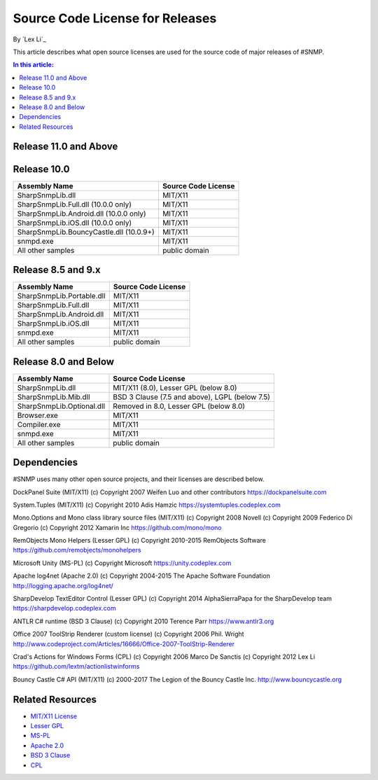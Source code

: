 Source Code License for Releases
================================

By `Lex Li`_

This article describes what open source licenses are used for the source code
of major releases of #SNMP.

.. contents:: In this article:
  :local:
  :depth: 1

Release 11.0 and Above
----------------------
=======================================  =======================
Assembly Name                            Source Code License
=======================================  =======================
SharpSnmpLib.dll                         MIT/X11
Samples                                  public domain or MIT/X11
=======================================  ========================

Release 10.0
------------
=======================================  ====================
Assembly Name                            Source Code License
=======================================  ====================
SharpSnmpLib.dll                         MIT/X11
SharpSnmpLib.Full.dll     (10.0.0 only)  MIT/X11
SharpSnmpLib.Android.dll  (10.0.0 only)  MIT/X11
SharpSnmpLib.iOS.dll      (10.0.0 only)  MIT/X11
SharpSnmpLib.BouncyCastle.dll (10.0.9+)  MIT/X11
snmpd.exe                                MIT/X11
All other samples                        public domain
=======================================  ====================

Release 8.5 and 9.x
-------------------
==========================  ====================
Assembly Name               Source Code License
==========================  ====================
SharpSnmpLib.Portable.dll   MIT/X11
SharpSnmpLib.Full.dll       MIT/X11
SharpSnmpLib.Android.dll    MIT/X11
SharpSnmpLib.iOS.dll        MIT/X11
snmpd.exe                   MIT/X11
All other samples           public domain
==========================  ====================

Release 8.0 and Below
---------------------
=========================  ====================================================
Assembly Name              Source Code License
=========================  ====================================================
SharpSnmpLib.dll           MIT/X11 (8.0), Lesser GPL (below 8.0)
SharpSnmpLib.Mib.dll       BSD 3 Clause (7.5 and above), LGPL (below 7.5)
SharpSnmpLib.Optional.dll  Removed in 8.0, Lesser GPL (below 8.0)
Browser.exe                MIT/X11
Compiler.exe               MIT/X11
snmpd.exe                  MIT/X11
All other samples          public domain
=========================  ====================================================

Dependencies
------------
#SNMP uses many other open source projects, and their licenses are described
below.

DockPanel Suite (MIT/X11) (c) Copyright 2007 Weifen Luo and other contributors
https://dockpanelsuite.com

System.Tuples (MIT/X11) (c) Copyright 2010 Adis Hamzic
https://systemtuples.codeplex.com

Mono.Options and Mono class library source files (MIT/X11) (c) Copyright 2008
Novell (c) Copyright 2009 Federico Di Gregorio (c) Copyright 2012 Xamarin Inc
https://github.com/mono/mono

RemObjects Mono Helpers (Lesser GPL) (c) Copyright 2010-2015 RemObjects
Software
https://github.com/remobjects/monohelpers

Microsoft Unity (MS-PL) (c) Copyright Microsoft
https://unity.codeplex.com

Apache log4net (Apache 2.0) (c) Copyright 2004-2015 The Apache Software
Foundation
http://logging.apache.org/log4net/

SharpDevelop TextEditor Control (Lesser GPL) (c) Copyright 2014 AlphaSierraPapa
for the SharpDevelop team
https://sharpdevelop.codeplex.com

ANTLR C# runtime (BSD 3 Clause) (c) Copyright 2010 Terence Parr
https://www.antlr3.org

Office 2007 ToolStrip Renderer (custom license) (c) Copyright 2006 Phil. Wright
http://www.codeproject.com/Articles/16666/Office-2007-ToolStrip-Renderer

Crad's Actions for Windows Forms (CPL) (c) Copyright 2006 Marco De Sanctis (c)
Copyright 2012 Lex Li
https://github.com/lextm/actionlistwinforms

Bouncy Castle C# API (MIT/X11) (c) 2000-2017 The Legion of the Bouncy Castle
Inc.
http://www.bouncycastle.org

Related Resources
-----------------
- `MIT/X11 License <http://www.opensource.org/licenses/mit-license.html>`_
- `Lesser GPL <http://www.opensource.org/licenses/lgpl-2.1.php>`_
- `MS-PL <https://opensource.org/licenses/MS-PL>`_
- `Apache 2.0 <https://opensource.org/licenses/Apache-2.0>`_
- `BSD 3 Clause <http://www.opensource.org/licenses/BSD-3-Clause>`_
- `CPL <http://www.opensource.org/licenses/cpl1.0>`_

